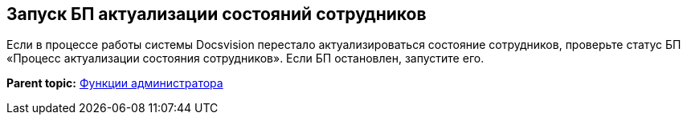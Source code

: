 [[ariaid-title1]]
== Запуск БП актуализации состояний сотрудников

Если в процессе работы системы Docsvision перестало актуализироваться состояние сотрудников, проверьте статус БП «Процесс актуализации состояния сотрудников». Если БП остановлен, запустите его.

*Parent topic:* xref:../pages/Administrator_functions.adoc[Функции администратора]
